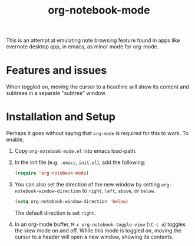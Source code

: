 #+Title: org-notebook-mode

This is an attempt at emulating note browsing feature found in apps like evernote desktop app, in emacs, as minor mode for org-mode.

* Features and issues

When toggled on, moving the cursor to a headline will show its content and subtrees in a separate "subtree" window.

[[https::/github.com/liamst19/org-notebook-mode.git][file:data/org-notebook-mode.gif]]

* Installation and Setup

Perhaps it goes without saying that =org-mode= is required for this to work. To enable,

 1. Copy =org-notebook-mode.el= into emacs load-path.
 2. In the init file (e.g. =.emacs=, =init.el=), add the following:
    
    #+BEGIN_SRC emacs-lisp
    (require 'org-notebook-mode)
    #+END_SRC
    
 3. You can also set the direction of the new window by setting =org-notebook-window-direction= to =right=, =left=, =above=, or =below=.
    
    #+BEGIN_SRC emacs-lisp
    (setq org-notebook-window-direction 'below)
    #+END_SRC
    
    The default direction is set =right=.
 4. In an org-mode buffer, =M-x org-notebook-toggle-view= (=\C-c o=) toggles the view mode on and off. While this mode is toggled on, moving the cursor to a header will open a new window, showing its contents.
